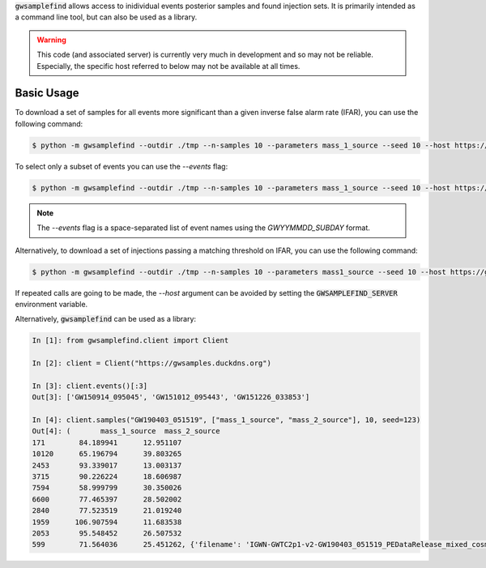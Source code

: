 :code:`gwsamplefind` allows access to inidividual events posterior samples and found injection sets.
It is primarily intended as a command line tool, but can also be used as a library.

.. warning::

    This code (and associated server) is currently very much in development and so may not be reliable.
    Especially, the specific host referred to below may not be available at all times.

Basic Usage
-----------

To download a set of samples for all events more significant than a given inverse false alarm rate (IFAR), you can use the following command:

.. code-block:: bash

    $ python -m gwsamplefind --outdir ./tmp --n-samples 10 --parameters mass_1_source --seed 10 --host https://gwsamples.duckdns.org --ifar-threshold 5

To select only a subset of events you can use the `--events` flag:

.. code-block:: bash

    $ python -m gwsamplefind --outdir ./tmp --n-samples 10 --parameters mass_1_source --seed 10 --host https://gwsamples.duckdns.org --ifar-threshold 5 --events GW150914_095045 GW190517_055101

.. note::

    The `--events` flag is a space-separated list of event names using the `GWYYMMDD_SUBDAY` format.

Alternatively, to download a set of injections passing a matching threshold on IFAR, you can use the following command:

.. code-block:: bash

    $ python -m gwsamplefind --outdir ./tmp --n-samples 10 --parameters mass1_source --seed 10 --host https://gwsamples.duckdns.org --ifar-threshold 5 --injection-set o1+o2+o3_bbhpop_real+semianalytic

If repeated calls are going to be made, the `--host` argument can be avoided by setting the :code:`GWSAMPLEFIND_SERVER` environment variable.

Alternatively, :code:`gwsamplefind` can be used as a library:

.. code-block:: python

    In [1]: from gwsamplefind.client import Client

    In [2]: client = Client("https://gwsamples.duckdns.org")

    In [3]: client.events()[:3]
    Out[3]: ['GW150914_095045', 'GW151012_095443', 'GW151226_033853']

    In [4]: client.samples("GW190403_051519", ["mass_1_source", "mass_2_source"], 10, seed=123)
    Out[4]: (       mass_1_source  mass_2_source
    171        84.189941      12.951107
    10120      65.196794      39.803265
    2453       93.339017      13.003137
    3715       90.226224      18.606987
    7594       58.999799      30.350026
    6600       77.465397      28.502002
    2840       77.523519      21.019240
    1959      106.907594      11.683538
    2053       95.548452      26.507532
    599        71.564036      25.451262, {'filename': 'IGWN-GWTC2p1-v2-GW190403_051519_PEDataRelease_mixed_cosmo.h5', 'model': 'C01:IMRPhenomXPHM'})
